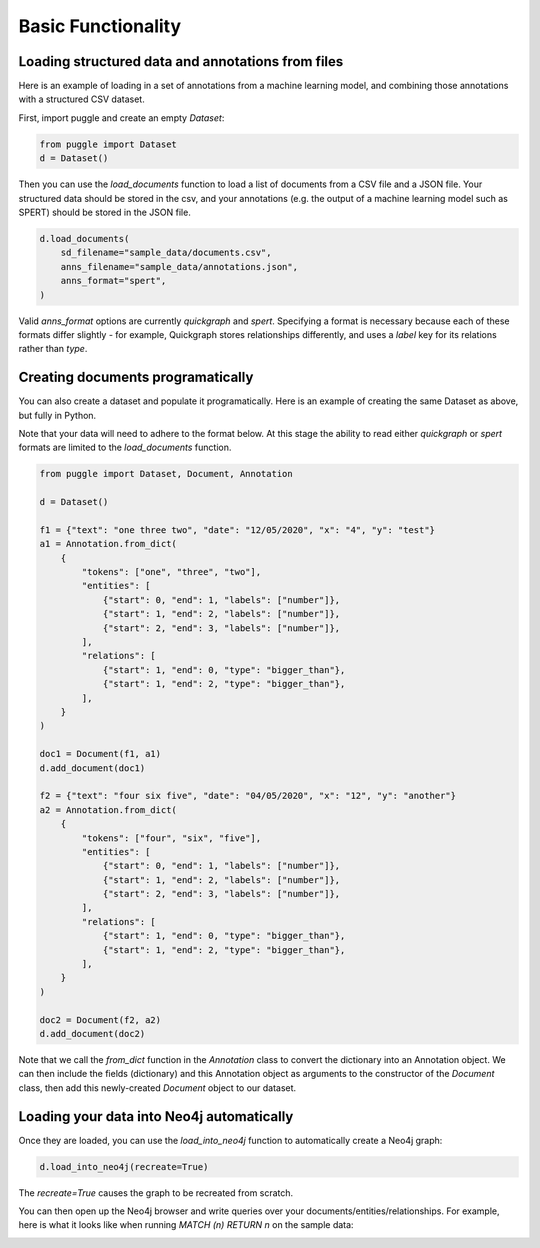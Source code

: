 Basic Functionality
===================

Loading structured data and annotations from files
--------------------------------------------------

Here is an example of loading in a set of annotations from a machine learning model, and combining those annotations with a structured CSV dataset.

First, import puggle and create an empty `Dataset`:

.. code-block:: python

   from puggle import Dataset
   d = Dataset()

Then you can use the `load_documents` function to load a list of documents from a CSV file and a JSON file. Your structured data should be stored in the csv, and your annotations (e.g. the output of a machine learning model such as SPERT) should be stored in the JSON file.

.. code-block:: python

    d.load_documents(
        sd_filename="sample_data/documents.csv",
        anns_filename="sample_data/annotations.json",
        anns_format="spert",
    )

Valid `anns_format` options are currently `quickgraph` and `spert`. Specifying a format is necessary because each of these formats differ slightly - for example, Quickgraph stores relationships differently, and uses a `label` key for its relations rather than `type`.

Creating documents programatically
----------------------------------

You can also create a dataset and populate it programatically. Here is an example of creating the same Dataset as above, but fully in Python.

Note that your data will need to adhere to the format below. At this stage the ability to read either `quickgraph` or `spert` formats are limited to the `load_documents` function.

.. code-block:: python

    from puggle import Dataset, Document, Annotation

    d = Dataset()

    f1 = {"text": "one three two", "date": "12/05/2020", "x": "4", "y": "test"}
    a1 = Annotation.from_dict(
        {
            "tokens": ["one", "three", "two"],
            "entities": [
                {"start": 0, "end": 1, "labels": ["number"]},
                {"start": 1, "end": 2, "labels": ["number"]},
                {"start": 2, "end": 3, "labels": ["number"]},
            ],
            "relations": [
                {"start": 1, "end": 0, "type": "bigger_than"},
                {"start": 1, "end": 2, "type": "bigger_than"},
            ],
        }
    )

    doc1 = Document(f1, a1)
    d.add_document(doc1)

    f2 = {"text": "four six five", "date": "04/05/2020", "x": "12", "y": "another"}
    a2 = Annotation.from_dict(
        {
            "tokens": ["four", "six", "five"],
            "entities": [
                {"start": 0, "end": 1, "labels": ["number"]},
                {"start": 1, "end": 2, "labels": ["number"]},
                {"start": 2, "end": 3, "labels": ["number"]},
            ],
            "relations": [
                {"start": 1, "end": 0, "type": "bigger_than"},
                {"start": 1, "end": 2, "type": "bigger_than"},
            ],
        }
    )

    doc2 = Document(f2, a2)
    d.add_document(doc2)

Note that we call the `from_dict` function in the `Annotation` class to convert the dictionary into an Annotation object. We can then include the fields (dictionary) and this Annotation object as arguments to the constructor of the `Document` class, then add this newly-created `Document` object to our dataset.

Loading your data into Neo4j automatically
------------------------------------------

Once they are loaded, you can use the `load_into_neo4j` function to automatically create a Neo4j graph:

.. code-block:: python

   d.load_into_neo4j(recreate=True)

The `recreate=True` causes the graph to be recreated from scratch.

You can then open up the Neo4j browser and write queries over your documents/entities/relationships. For example, here is what it looks like when running `MATCH (n) RETURN n` on the sample data:

.. image:: ../graph.png
   :alt: An image of the graph.

